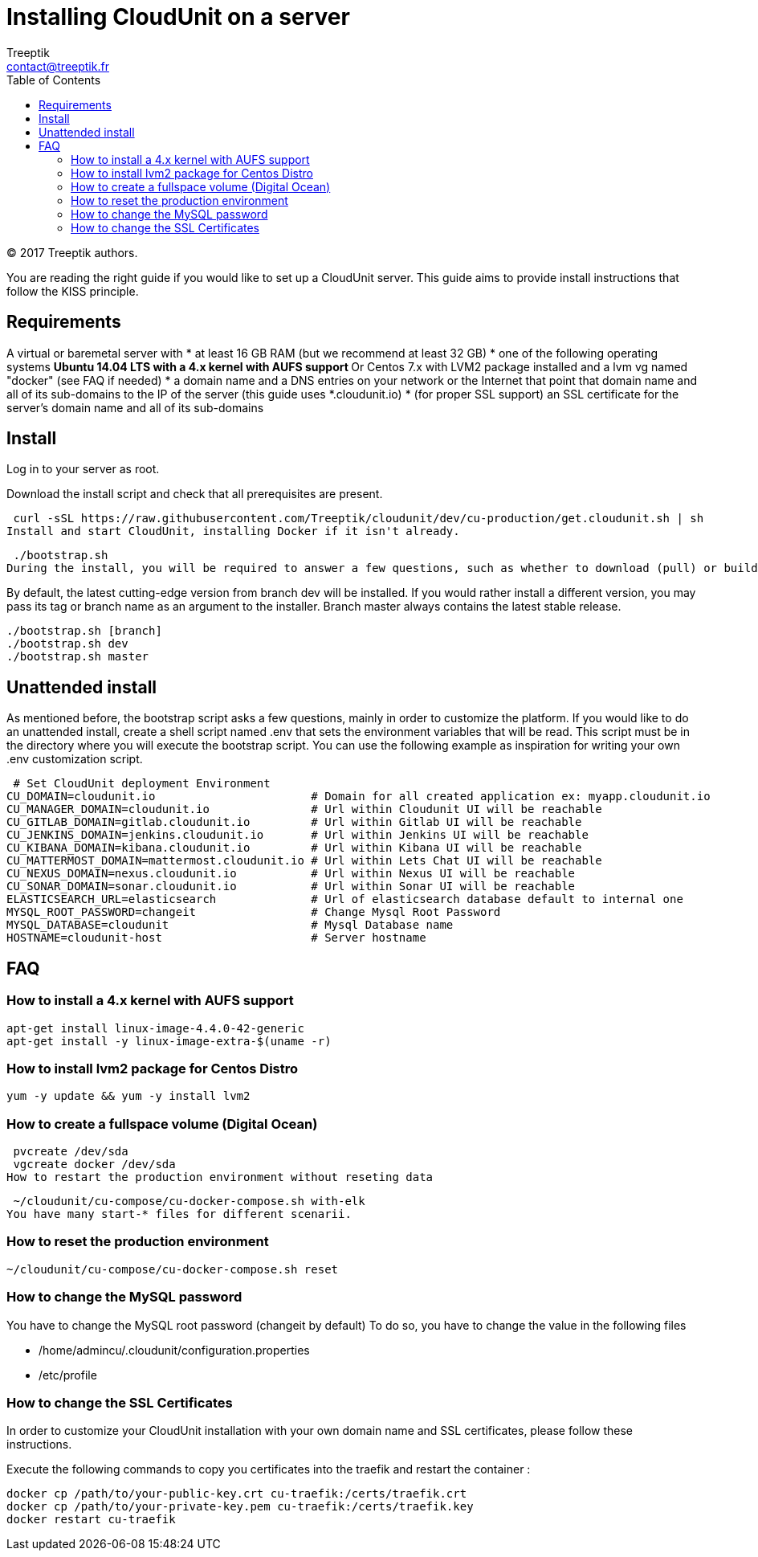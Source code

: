 :toc: auto
:toc-position: left
:toclevels: 3

= Installing CloudUnit on a server
:Author:    Treeptik
:Email:     contact@treeptik.fr
:Date:      2017
:Revision:  version 2.0.0

© 2017 Treeptik authors.

You are reading the right guide if you would like to set up a CloudUnit server. This guide aims to provide install instructions that follow the KISS principle.

== Requirements
A virtual or baremetal server with
 * at least 16 GB RAM (but we recommend at least 32 GB)
 * one of the following operating systems
 ** Ubuntu 14.04 LTS with a 4.x kernel with AUFS support
 ** Or Centos 7.x with LVM2 package installed and a lvm vg named "docker" (see FAQ if needed)
 * a domain name and a DNS entries on your network or the Internet that point that domain name and all of its sub-domains to the IP of the server (this guide uses *.cloudunit.io)
 * (for proper SSL support) an SSL certificate for the server's domain name and all of its sub-domains

== Install
Log in to your server as root.

Download the install script and check that all prerequisites are present.

 curl -sSL https://raw.githubusercontent.com/Treeptik/cloudunit/dev/cu-production/get.cloudunit.sh | sh
Install and start CloudUnit, installing Docker if it isn't already.

 ./bootstrap.sh
During the install, you will be required to answer a few questions, such as whether to download (pull) or build the components of the CloudUnit platform.

By default, the latest cutting-edge version from branch dev will be installed. If you would rather install a different version, you may pass its tag or branch name as an argument to the installer. Branch master always contains the latest stable release.

 ./bootstrap.sh [branch]
 ./bootstrap.sh dev
 ./bootstrap.sh master

== Unattended install

As mentioned before, the bootstrap script asks a few questions, mainly in order to customize the platform. If you would like to do an unattended install, create a shell script named .env that sets the environment variables that will be read. This script must be in the directory where you will execute the bootstrap script. You can use the following example as inspiration for writing your own .env customization script.

 # Set CloudUnit deployment Environment
CU_DOMAIN=cloudunit.io                       # Domain for all created application ex: myapp.cloudunit.io
CU_MANAGER_DOMAIN=cloudunit.io               # Url within Cloudunit UI will be reachable
CU_GITLAB_DOMAIN=gitlab.cloudunit.io         # Url within Gitlab UI will be reachable
CU_JENKINS_DOMAIN=jenkins.cloudunit.io       # Url within Jenkins UI will be reachable
CU_KIBANA_DOMAIN=kibana.cloudunit.io         # Url within Kibana UI will be reachable
CU_MATTERMOST_DOMAIN=mattermost.cloudunit.io # Url within Lets Chat UI will be reachable
CU_NEXUS_DOMAIN=nexus.cloudunit.io           # Url within Nexus UI will be reachable
CU_SONAR_DOMAIN=sonar.cloudunit.io           # Url within Sonar UI will be reachable
ELASTICSEARCH_URL=elasticsearch              # Url of elasticsearch database default to internal one
MYSQL_ROOT_PASSWORD=changeit                 # Change Mysql Root Password
MYSQL_DATABASE=cloudunit                     # Mysql Database name
HOSTNAME=cloudunit-host                      # Server hostname

== FAQ

=== How to install a 4.x kernel with AUFS support

 apt-get install linux-image-4.4.0-42-generic
 apt-get install -y linux-image-extra-$(uname -r)

=== How to install lvm2 package for Centos Distro

 yum -y update && yum -y install lvm2

=== How to create a fullspace volume (Digital Ocean)

 pvcreate /dev/sda
 vgcreate docker /dev/sda
How to restart the production environment without reseting data

 ~/cloudunit/cu-compose/cu-docker-compose.sh with-elk
You have many start-* files for different scenarii.

=== How to reset the production environment

 ~/cloudunit/cu-compose/cu-docker-compose.sh reset

=== How to change the MySQL password

You have to change the MySQL root password (changeit by default) To do so, you have to change the value in the following files

 * /home/admincu/.cloudunit/configuration.properties
 * /etc/profile

=== How to change the SSL Certificates

In order to customize your CloudUnit installation with your own domain name and SSL certificates, please follow these instructions.

Execute the following commands to copy you certificates into the traefik and restart the container :

 docker cp /path/to/your-public-key.crt cu-traefik:/certs/traefik.crt
 docker cp /path/to/your-private-key.pem cu-traefik:/certs/traefik.key
 docker restart cu-traefik
